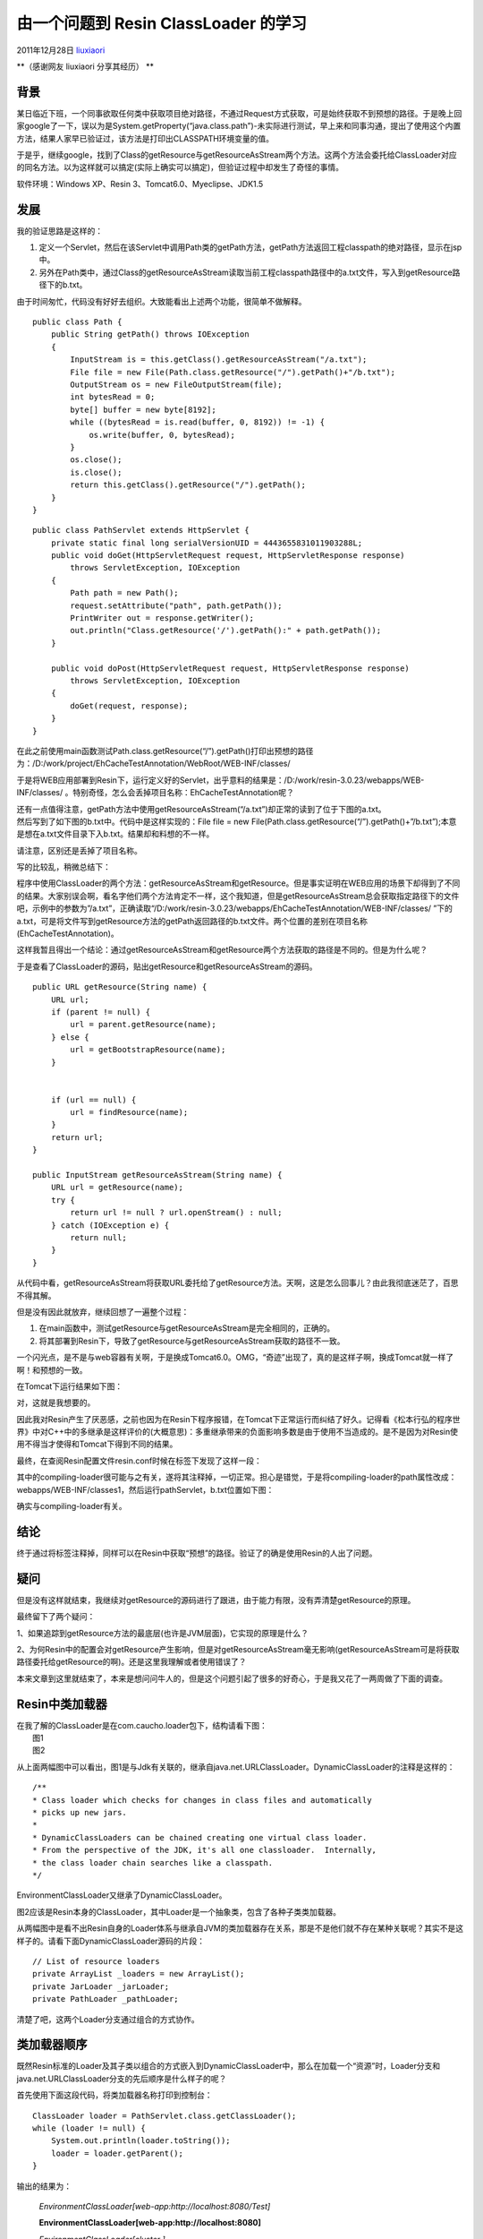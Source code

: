 .. _articles6112:

由一个问题到 Resin ClassLoader 的学习
=====================================

2011年12月28日
`liuxiaori <http://coolshell.cn/articles/author/liuxiaori>`__

**（感谢网友 liuxiaori 分享其经历）
**

背景
^^^^

某日临近下班，一个同事欲取任何类中获取项目绝对路径，不通过Request方式获取，可是始终获取不到预想的路径。于是晚上回家google了一下，误以为是System.getProperty(“java.class.path”)-未实际进行测试，早上来和同事沟通，提出了使用这个内置方法，结果人家早已验证过，该方法是打印出CLASSPATH环境变量的值。

于是乎，继续google，找到了Class的getResource与getResourceAsStream两个方法。这两个方法会委托给ClassLoader对应的同名方法。以为这样就可以搞定(实际上确实可以搞定)，但验证过程中却发生了奇怪的事情。

软件环境：Windows XP、Resin 3、Tomcat6.0、Myeclipse、JDK1.5

发展
^^^^

我的验证思路是这样的：

#. 定义一个Servlet，然后在该Servlet中调用Path类的getPath方法，getPath方法返回工程classpath的绝对路径，显示在jsp中。
#. 另外在Path类中，通过Class的getResourceAsStream读取当前工程classpath路径中的a.txt文件，写入到getResource路径下的b.txt。

由于时间匆忙，代码没有好好去组织。大致能看出上述两个功能，很简单不做解释。

::

    public class Path {
        public String getPath() throws IOException
        {
            InputStream is = this.getClass().getResourceAsStream("/a.txt");
            File file = new File(Path.class.getResource("/").getPath()+"/b.txt");
            OutputStream os = new FileOutputStream(file);
            int bytesRead = 0;
            byte[] buffer = new byte[8192];
            while ((bytesRead = is.read(buffer, 0, 8192)) != -1) {
                os.write(buffer, 0, bytesRead);
            }
            os.close();
            is.close();
            return this.getClass().getResource("/").getPath();
        }
    }

 

::

    public class PathServlet extends HttpServlet {
        private static final long serialVersionUID = 4443655831011903288L;
        public void doGet(HttpServletRequest request, HttpServletResponse response)
            throws ServletException, IOException
        {
            Path path = new Path();
            request.setAttribute("path", path.getPath());
            PrintWriter out = response.getWriter();
            out.println("Class.getResource('/').getPath():" + path.getPath());
        }

        public void doPost(HttpServletRequest request, HttpServletResponse response)
            throws ServletException, IOException
        {
            doGet(request, response);
        }
    }

在此之前使用main函数测试Path.class.getResource(“/”).getPath()打印出预想的路径为：/D:/work/project/EhCacheTestAnnotation/WebRoot/WEB-INF/classes/

于是将WEB应用部署到Resin下，运行定义好的Servlet，出乎意料的结果是：/D:/work/resin-3.0.23/webapps/WEB-INF/classes/ 。特别奇怪，怎么会丢掉项目名称：EhCacheTestAnnotation呢？

| 还有一点值得注意，getPath方法中使用getResourceAsStream(“/a.txt”)却正常的读到了位于下图的a.txt。
| |image0|

| 然后写到了如下图的b.txt中。代码中是这样实现的：File file = new File(Path.class.getResource(“/”).getPath()+”/b.txt”);本意是想在a.txt文件目录下入b.txt。结果却和料想的不一样。
| |image1|

请注意，区别还是丢掉了项目名称。

写的比较乱，稍微总结下：

程序中使用ClassLoader的两个方法：getResourceAsStream和getResource。但是事实证明在WEB应用的场景下却得到了不同的结果。大家别误会啊，看名字他们两个方法肯定不一样，这个我知道，但是getResourceAsStream总会获取指定路径下的文件吧，示例中的参数为”/a.txt”，正确读取“/D:/work/resin-3.0.23/webapps/EhCacheTestAnnotation/WEB-INF/classes/ ”下的a.txt，可是将文件写到getResource方法的getPath返回路径的b.txt文件。两个位置的差别在项目名称(EhCacheTestAnnotation)。

这样我暂且得出一个结论：通过getResourceAsStream和getResource两个方法获取的路径是不同的。但是为什么呢？

于是查看了ClassLoader的源码，贴出getResource和getResourceAsStream的源码。

::

    public URL getResource(String name) {
        URL url;
        if (parent != null) {
            url = parent.getResource(name);
        } else {
            url = getBootstrapResource(name);
        }


        if (url == null) {
            url = findResource(name);
        }
        return url;
    }

    public InputStream getResourceAsStream(String name) {
        URL url = getResource(name);
        try {
            return url != null ? url.openStream() : null;
        } catch (IOException e) {
            return null;
        }
    }

从代码中看，getResourceAsStream将获取URL委托给了getResource方法。天啊，这是怎么回事儿？由此我彻底迷茫了，百思不得其解。

但是没有因此就放弃，继续回想了一遍整个过程：

#. 在main函数中，测试getResource与getResourceAsStream是完全相同的，正确的。
#. 将其部署到Resin下，导致了getResource与getResourceAsStream获取的路径不一致。

一个闪光点，是不是与web容器有关啊，于是换成Tomcat6.0。OMG，“奇迹”出现了，真的是这样子啊，换成Tomcat就一样了啊！和预想的一致。

| 在Tomcat下运行结果如下图：
| |image2|

对，这就是我想要的。

因此我对Resin产生了厌恶感，之前也因为在Resin下程序报错，在Tomcat下正常运行而纠结了好久。记得看《松本行弘的程序世界》中对C++中的多继承是这样评价的(大概意思)：多重继承带来的负面影响多数是由于使用不当造成的。是不是因为对Resin使用不得当才使得和Tomcat下得到不同的结果。

最终，在查阅Resin配置文件resin.conf时候在标签下发现了这样一段：

::



其中的compiling-loader很可能与之有关，遂将其注释掉，一切正常。担心是错觉，于是将compiling-loader的path属性改成：webapps/WEB-INF/classes1，然后运行pathServlet，b.txt位置如下图：

|image3|

确实与compiling-loader有关。

结论
^^^^

终于通过将标签注释掉，同样可以在Resin中获取“预想”的路径。验证了的确是使用Resin的人出了问题。

疑问
^^^^

但是没有这样就结束，我继续对getResource的源码进行了跟进，由于能力有限，没有弄清楚getResource的原理。

最终留下了两个疑问：

1、如果追踪到getResource方法的最底层(也许是JVM层面)，它实现的原理是什么？

2、为何Resin中的配置会对getResource产生影响，但是对getResourceAsStream毫无影响(getResourceAsStream可是将获取路径委托给getResource的啊)。还是这里我理解或者使用错误了？

本来文章到这里就结束了，本来是想问问牛人的，但是这个问题引起了很多的好奇心，于是我又花了一两周做了下面的调查。

Resin中类加载器
^^^^^^^^^^^^^^^

| 在我了解的ClassLoader是在com.caucho.loader包下，结构请看下图：
| |图1|
|  图1
| |图2 （点击看大图）|
|  图2

从上面两幅图中可以看出，图1是与Jdk有关联的，继承自java.net.URLClassLoader。DynamicClassLoader的注释是这样的：

::

    /**
    * Class loader which checks for changes in class files and automatically
    * picks up new jars.
    *
    * DynamicClassLoaders can be chained creating one virtual class loader.
    * From the perspective of the JDK, it's all one classloader.  Internally,
    * the class loader chain searches like a classpath.
    */

EnvironmentClassLoader又继承了DynamicClassLoader。

图2应该是Resin本身的ClassLoader，其中Loader是一个抽象类，包含了各种子类类加载器。

从两幅图中是看不出Resin自身的Loader体系与继承自JVM的类加载器存在关系，那是不是他们就不存在某种关联呢？其实不是这样子的。请看下面DynamicClassLoader源码的片段：

::

    // List of resource loaders
    private ArrayList _loaders = new ArrayList();
    private JarLoader _jarLoader;
    private PathLoader _pathLoader;

清楚了吧，这两个Loader分支通过组合的方式协作。

类加载器顺序
^^^^^^^^^^^^

既然Resin标准的Loader及其子类以组合的方式嵌入到DynamicClassLoader中，那么在加载一个“资源”时，Loader分支和java.net.URLClassLoader分支的先后顺序是什么样子的呢？

首先使用下面这段代码，将类加载器名称打印到控制台：

::

    ClassLoader loader = PathServlet.class.getClassLoader();
    while (loader != null) {
        System.out.println(loader.toString());
        loader = loader.getParent();
    }

输出的结果为：

    *EnvironmentClassLoader[web-app:http://localhost:8080/Test]*

    **EnvironmentClassLoader[web-app:http://localhost:8080]**

    *EnvironmentClassLoader[cluster ]*

    **EnvironmentClassLoader[]**

    *sun.misc.Launcher$AppClassLoader@cac268*

    *sun.misc.Launcher$ExtClassLoader@1a16869*

额，没有任何一个Resin的Loader被打印出来啊，对头，有就错了。下面就让我们看看DynamicClassLoader中getResource的源码来解答。

::

    /**
    * Gets the named resource
    *
    * @param name name of the resource
    */

    public URL getResource(String name)
    {
    {
        if (_resourceCache == null) {
            long expireInterval = getDependencyCheckInterval();
            _resourceCache = new TimedCache(256, expireInterval);
        }

        URL url = _resourceCache.get(name);
        URL url = _resourceCache.get(name);
        if (url == NULL_URL)
            return null;
        else if (url != null)
            return url;

        boolean isNormalJdkOrder = isNormalJdkOrder(name);

        if (isNormalJdkOrder) {
        url = getParentResource(name);
        if (url != null)
            return url;
        }

        ArrayList loaders = _loaders;
        for (int i = 0; loaders != null && i < loaders.size(); i++) {
            Loader loader = loaders.get(i);
            url = loader.getResource(name);

            if (url != null) {
                _resourceCache.put(name, url);
                return url;
            }

        }

        if (! isNormalJdkOrder) {
            url = getParentResource(name);
            if (url != null)
                return url;
        }

        _resourceCache.put(name, NULL_URL);
        return null;
    }

| 代码不难懂，我画了一张流程图，不规范，凑合看下。
| |image6|

总结
^^^^

::

    boolean isNormalJdkOrder = isNormalJdkOrder(name);

这行代码控制着Resin类加载的顺序，如果是常规的类加载顺序(向上代理，原文：Returns
true if the class loader should use the normal order, i.e. looking at
the parents first.)，则先url =
getParentResource(name)，后遍历\_loaders。否则是按照先遍历\_loaders再url
= getParentResource(name)向上代理。

在我的调试经历中，一直都是先向上代理，后遍历\_loaders的顺序，未遇到第二种方式。

文字对先向上代理，后遍历的顺序做点儿说明：

#. 首先使用“最上层”的\ *sun.misc.Launcher$ExtClassLoader@1a16869*\ 加载name资源，如果找到就返回URL否则返回null
#. 程序返回到\ *sun.misc.Launcher$AppClassLoader@cac268*\ ，首先判断父类加载器返回的url是否为null，如果不为null则返回url，返回null。
#. ***EnvironmentClassLoader[]***
#. 程序返回到\ *EnvironmentClassLoader[cluster
   ]*\ 的getParentResource，再返回到getResource，如果url不为null，则直接返回，否则遍历ArrayList
   loaders =
   \_loaders;从各个loader中加载name，如果加载成功，即不为null，则返回，否则继续遍历，直至遍历完成。
#. **EnvironmentClassLoader[web-app:http://localhost:8080]**\ 同4
#. *EnvironmentClassLoader[web-app:http://localhost:8080/Test]*\ 同4

OK，完事儿，后续还有，准备好好写几篇。

本文同时发布于：

-  `http://www.oschina.net/question/129471\_34225 <http://www.oschina.net/question/129471_34225>`__\ 。
-  `http://www.oschina.net/question/129471\_35231#AnchorAnswer143898 <http://www.oschina.net/question/129471_35231#AnchorAnswer143898>`__

（全文完）

.. |image0| image:: /coolshell/static/20140920234700685000.png
.. |image1| image:: /coolshell/static/20140920234700722000.png
.. |image2| image:: /coolshell/static/20140920234700777000.png
.. |image3| image:: /coolshell/static/20140920234700827000.png
.. |图1| image:: /coolshell/static/20140920234700869000.png
.. |图2 （点击看大图）| image:: /coolshell/static/20140920234700910000.png
   :target: http://coolshell.cn//wp-content/uploads/2011/12/resin06.png
.. |image6| image:: http://coolshell.cn//wp-content/uploads/2011/12/resin07.png
.. |image13| image:: /coolshell/static/20140920234710973000.jpg

.. note::
    原文地址: http://coolshell.cn/articles/6112.html 
    作者: 陈皓 

    编辑: 木书架 http://www.me115.com